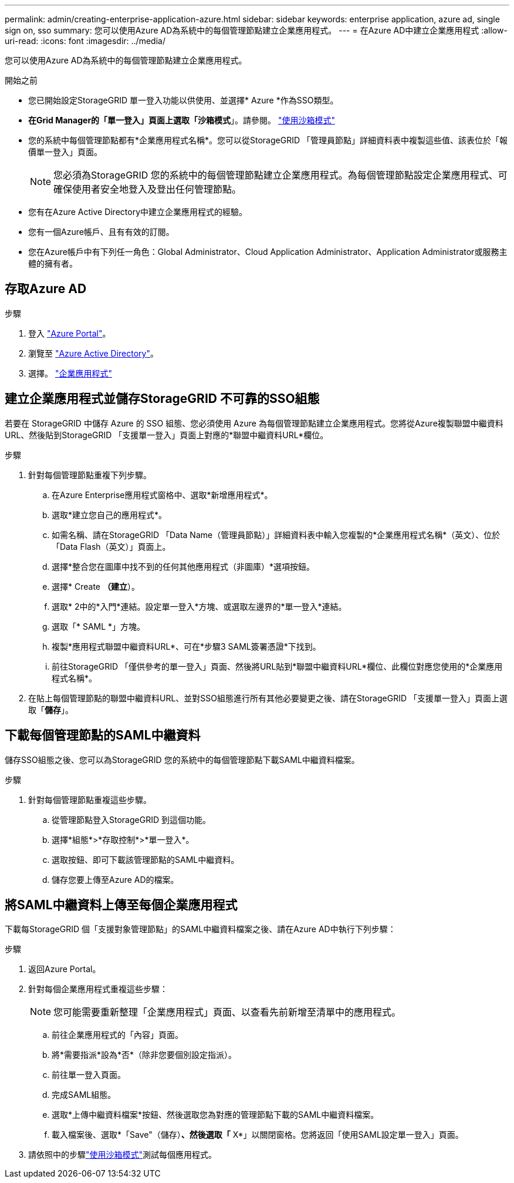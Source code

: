 ---
permalink: admin/creating-enterprise-application-azure.html 
sidebar: sidebar 
keywords: enterprise application, azure ad, single sign on, sso 
summary: 您可以使用Azure AD為系統中的每個管理節點建立企業應用程式。 
---
= 在Azure AD中建立企業應用程式
:allow-uri-read: 
:icons: font
:imagesdir: ../media/


[role="lead"]
您可以使用Azure AD為系統中的每個管理節點建立企業應用程式。

.開始之前
* 您已開始設定StorageGRID 單一登入功能以供使用、並選擇* Azure *作為SSO類型。
* *在Grid Manager的「單一登入」頁面上選取「沙箱模式*」。請參閱。 link:../admin/using-sandbox-mode.html["使用沙箱模式"]
* 您的系統中每個管理節點都有*企業應用程式名稱*。您可以從StorageGRID 「管理員節點」詳細資料表中複製這些值、該表位於「報價單一登入」頁面。
+

NOTE: 您必須為StorageGRID 您的系統中的每個管理節點建立企業應用程式。為每個管理節點設定企業應用程式、可確保使用者安全地登入及登出任何管理節點。

* 您有在Azure Active Directory中建立企業應用程式的經驗。
* 您有一個Azure帳戶、且有有效的訂閱。
* 您在Azure帳戶中有下列任一角色：Global Administrator、Cloud Application Administrator、Application Administrator或服務主體的擁有者。




== 存取Azure AD

.步驟
. 登入 https://portal.azure.com["Azure Portal"^]。
. 瀏覽至 https://portal.azure.com/#blade/Microsoft_AAD_IAM/ActiveDirectoryMenuBlade["Azure Active Directory"^]。
. 選擇。 https://portal.azure.com/#blade/Microsoft_AAD_IAM/StartboardApplicationsMenuBlade/Overview/menuId/["企業應用程式"^]




== 建立企業應用程式並儲存StorageGRID 不可靠的SSO組態

若要在 StorageGRID 中儲存 Azure 的 SSO 組態、您必須使用 Azure 為每個管理節點建立企業應用程式。您將從Azure複製聯盟中繼資料URL、然後貼到StorageGRID 「支援單一登入」頁面上對應的*聯盟中繼資料URL*欄位。

.步驟
. 針對每個管理節點重複下列步驟。
+
.. 在Azure Enterprise應用程式窗格中、選取*新增應用程式*。
.. 選取*建立您自己的應用程式*。
.. 如需名稱、請在StorageGRID 「Data Name（管理員節點）」詳細資料表中輸入您複製的*企業應用程式名稱*（英文）、位於「Data Flash（英文）」頁面上。
.. 選擇*整合您在圖庫中找不到的任何其他應用程式（非圖庫）*選項按鈕。
.. 選擇* Create *（建立*）。
.. 選取* 2中的*入門*連結。設定單一登入*方塊、或選取左邊界的*單一登入*連結。
.. 選取「* SAML *」方塊。
.. 複製*應用程式聯盟中繼資料URL*、可在*步驟3 SAML簽署憑證*下找到。
.. 前往StorageGRID 「僅供參考的單一登入」頁面、然後將URL貼到*聯盟中繼資料URL*欄位、此欄位對應您使用的*企業應用程式名稱*。


. 在貼上每個管理節點的聯盟中繼資料URL、並對SSO組態進行所有其他必要變更之後、請在StorageGRID 「支援單一登入」頁面上選取「*儲存*」。




== 下載每個管理節點的SAML中繼資料

儲存SSO組態之後、您可以為StorageGRID 您的系統中的每個管理節點下載SAML中繼資料檔案。

.步驟
. 針對每個管理節點重複這些步驟。
+
.. 從管理節點登入StorageGRID 到這個功能。
.. 選擇*組態*>*存取控制*>*單一登入*。
.. 選取按鈕、即可下載該管理節點的SAML中繼資料。
.. 儲存您要上傳至Azure AD的檔案。






== 將SAML中繼資料上傳至每個企業應用程式

下載每StorageGRID 個「支援對象管理節點」的SAML中繼資料檔案之後、請在Azure AD中執行下列步驟：

.步驟
. 返回Azure Portal。
. 針對每個企業應用程式重複這些步驟：
+

NOTE: 您可能需要重新整理「企業應用程式」頁面、以查看先前新增至清單中的應用程式。

+
.. 前往企業應用程式的「內容」頁面。
.. 將*需要指派*設為*否*（除非您要個別設定指派）。
.. 前往單一登入頁面。
.. 完成SAML組態。
.. 選取*上傳中繼資料檔案*按鈕、然後選取您為對應的管理節點下載的SAML中繼資料檔案。
.. 載入檔案後、選取*「Save"（儲存）*、然後選取「* X*」以關閉窗格。您將返回「使用SAML設定單一登入」頁面。


. 請依照中的步驟link:../admin/using-sandbox-mode.html["使用沙箱模式"]測試每個應用程式。

